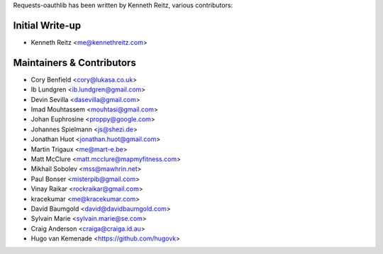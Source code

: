 Requests-oauthlib has been written by Kenneth Reitz, various contributors:

Initial Write-up
----------------

- Kenneth Reitz <me@kennethreitz.com>

Maintainers & Contributors
--------------------------

- Cory Benfield <cory@lukasa.co.uk>
- Ib Lundgren <ib.lundgren@gmail.com>
- Devin Sevilla <dasevilla@gmail.com>
- Imad Mouhtassem <mouhtasi@gmail.com>
- Johan Euphrosine <proppy@google.com>
- Johannes Spielmann <js@shezi.de>
- Jonathan Huot <jonathan.huot@gmail.com>
- Martin Trigaux <me@mart-e.be>
- Matt McClure <matt.mcclure@mapmyfitness.com>
- Mikhail Sobolev <mss@mawhrin.net>
- Paul Bonser <misterpib@gmail.com>
- Vinay Raikar <rockraikar@gmail.com>
- kracekumar <me@kracekumar.com>
- David Baumgold <david@davidbaumgold.com>
- Sylvain Marie <sylvain.marie@se.com>
- Craig Anderson <craiga@craiga.id.au>
- Hugo van Kemenade <https://github.com/hugovk>
